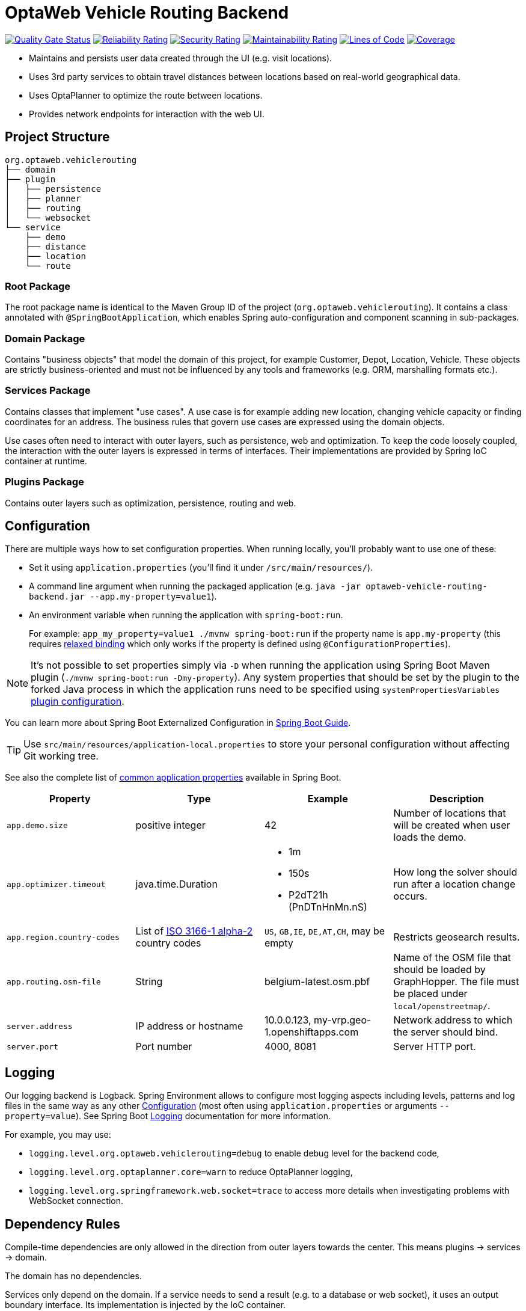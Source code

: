 = OptaWeb Vehicle Routing Backend

image:https://sonarcloud.io/api/project_badges/measure?project=kiegroup_optaweb-vehicle-routing&metric=alert_status[
"Quality Gate Status", link="https://sonarcloud.io/dashboard?id=kiegroup_optaweb-vehicle-routing"]
image:https://sonarcloud.io/api/project_badges/measure?project=kiegroup_optaweb-vehicle-routing&metric=reliability_rating[
"Reliability Rating", link="https://sonarcloud.io/dashboard?id=kiegroup_optaweb-vehicle-routing"]
image:https://sonarcloud.io/api/project_badges/measure?project=kiegroup_optaweb-vehicle-routing&metric=security_rating[
"Security Rating", link="https://sonarcloud.io/dashboard?id=kiegroup_optaweb-vehicle-routing"]
image:https://sonarcloud.io/api/project_badges/measure?project=kiegroup_optaweb-vehicle-routing&metric=sqale_rating[
"Maintainability Rating", link="https://sonarcloud.io/dashboard?id=kiegroup_optaweb-vehicle-routing"]
image:https://sonarcloud.io/api/project_badges/measure?project=kiegroup_optaweb-vehicle-routing&metric=ncloc[
"Lines of Code", link="https://sonarcloud.io/dashboard?id=kiegroup_optaweb-vehicle-routing"]
image:https://sonarcloud.io/api/project_badges/measure?project=kiegroup_optaweb-vehicle-routing&metric=coverage[
"Coverage", link="https://sonarcloud.io/dashboard?id=kiegroup_optaweb-vehicle-routing"]

- Maintains and persists user data created through the UI (e.g. visit locations).
- Uses 3rd party services to obtain travel distances between locations based on
  real-world geographical data.
- Uses OptaPlanner to optimize the route between locations.
- Provides network endpoints for interaction with the web UI.

== Project Structure

[literal]
....
org.optaweb.vehiclerouting
├── domain
├── plugin
│   ├── persistence
│   ├── planner
│   ├── routing
│   └── websocket
└── service
    ├── demo
    ├── distance
    ├── location
    └── route
....

=== Root Package

The root package name is identical to the Maven Group ID of the project
(`org.optaweb.vehiclerouting`).
It contains a class annotated with `@SpringBootApplication`,
which enables Spring auto-configuration and component scanning in sub-packages.

=== Domain Package

Contains "business objects" that model the domain of this project,
for example Customer, Depot, Location, Vehicle.
These objects are strictly business-oriented and must not be influenced
by any tools and frameworks (e.g. ORM, marshalling formats etc.).

=== Services Package

Contains classes that implement "use cases".
A use case is for example adding new location, changing vehicle capacity
or finding coordinates for an address.
The business rules that govern use cases are expressed using the domain objects.

Use cases often need to interact with outer layers, such as persistence, web and
optimization.
To keep the code loosely coupled, the interaction with the outer layers
is expressed in terms of interfaces.
Their implementations are provided by Spring IoC container at runtime.

=== Plugins Package

Contains outer layers such as optimization, persistence, routing and web.

== Configuration

There are multiple ways how to set configuration properties.
When running locally, you'll probably want to use one of these:

* Set it using `application.properties` (you'll find it under `/src/main/resources/`).
* A command line argument when running the packaged application
(e.g. `java -jar optaweb-vehicle-routing-backend.jar --app.my-property=value1`).
* An environment variable when running the application with `spring-boot:run`.
+
For example: `app_my_property=value1 ./mvnw spring-boot:run`
if the property name is `app.my-property` (this requires
https://docs.spring.io/spring-boot/docs/current/reference/htmlsingle/#boot-features-external-config-relaxed-binding[relaxed binding]
which only works if the property is defined using `@ConfigurationProperties`).

[NOTE]
It's not possible to set properties simply via `-D` when running
the application using Spring Boot Maven plugin (`./mvnw spring-boot:run -Dmy-property`).
Any system properties that should be set by the plugin to the forked Java process
in which the application runs need to be specified using `systemPropertiesVariables`
https://docs.spring.io/spring-boot/docs/current/maven-plugin/examples/run-system-properties.html[plugin configuration].

You can learn more about Spring Boot Externalized Configuration in
https://docs.spring.io/spring-boot/docs/current/reference/htmlsingle/#boot-features-external-config[Spring Boot Guide].

[TIP]
Use `src/main/resources/application-local.properties` to store your personal configuration
without affecting Git working tree.

See also the complete list of
https://docs.spring.io/spring-boot/docs/current/reference/html/common-application-properties.html[
common application properties] available in Spring Boot.

[cols="m,d,a,d",options="header"]
|===

|Property
|Type
|Example
|Description

|app.demo.size
|positive integer
|42
|Number of locations that will be created when user loads the demo.

|app.optimizer.timeout
|java.time.Duration
|* 1m
 * 150s
 * P2dT21h (PnDTnHnMn.nS)
|How long the solver should run after a location change occurs.

|app.region.country-codes
|List of https://en.wikipedia.org/wiki/ISO_3166-1_alpha-2[ISO 3166-1 alpha-2] country codes
|`US`, `GB,IE`, `DE,AT,CH`, may be empty
|Restricts geosearch results.

|app.routing.osm-file
|String
|belgium-latest.osm.pbf
|Name of the OSM file that should be loaded by GraphHopper.
 The file must be placed under `local/openstreetmap/`.

|server.address
|IP address or hostname
|10.0.0.123, my-vrp.geo-1.openshiftapps.com
|Network address to which the server should bind.

|server.port
|Port number
|4000, 8081
|Server HTTP port.

|===

== Logging

Our logging backend is Logback.
Spring Environment allows to configure most logging aspects
including levels, patterns and log files
in the same way as any other xref:#configuration[Configuration]
(most often using `application.properties` or arguments `--property=value`).
See Spring Boot
https://docs.spring.io/spring-boot/docs/current/reference/html/boot-features-logging.html#boot-features-custom-log-levels[
Logging] documentation for more information.

For example, you may use:

- `logging.level.org.optaweb.vehiclerouting=debug`
  to enable debug level for the backend code,
- `logging.level.org.optaplanner.core=warn`
  to reduce OptaPlanner logging,
- `logging.level.org.springframework.web.socket=trace`
  to access more details when investigating problems with WebSocket connection.

== Dependency Rules

Compile-time dependencies are only allowed in the direction from outer layers
towards the center.
This means plugins -> services -> domain.

The domain has no dependencies.

Services only depend on the domain.
If a service needs to send a result (e.g. to a database or web socket),
it uses an output boundary interface.
Its implementation is injected by the IoC container.

Plugins depend on services in two ways.
Firstly, they invoke services based on events such as a user input
or a route update coming from the optimization engine.
Services are injected into plugins, which moves the burden of their
construction and dependency resolution to the IoC container.
Secondly, plugins implement services' output boundary interfaces to handle
use case results, e.g. persisting changes to database, sending response to web UI.

== Development Guide

=== Automatic Restart

https://docs.spring.io/spring-boot/docs/current/reference/htmlsingle/#using-boot-devtools-restart[Automatic restart]
is provided by Spring Boot DevTools.
It scans files on the classpath, so you only need to recompile your changes
to trigger application restart.
No IDE configuration is needed.

If your IDE has a compile-on-save feature (Eclipse, NetBeans),
you just need to save the files that have changed since last compilation.

IntelliJ IDEA saves changes automatically and you need to use either
Recompile action, which recompiles the file in active tab, or
Build Project action which recompiles all changes.
See https://www.jetbrains.com/help/idea/compilation-types.html[Compilation Types].

=== Running Backend from IntelliJ IDEA

1. Run `org.optaweb.vehiclerouting.OptaWebVehicleRoutingApplication`
   from Project window.
   This will create a Run Configuration that you will edit in the next step.
   A failure on the first run is expected due to wrong working directory.

2. Select `Run > Edit Configurations...` and then select
   `Spring Boot > OptaWebVehicleRoutingApplication`.

3. Change *Working directory* to the backend module (`optaweb-vehicle-routing-backend`).

4. Optionally, set *On Update action* to *Hot swap classes and update trigger file if failed*.
   This will allow you to use the Update action to quickly restart the application.
+
See https://blog.jetbrains.com/idea/2018/04/spring-and-spring-boot-in-intellij-idea-2018-1/[Spring and Spring Boot in IntelliJ IDEA 2018.1]
for more details.
